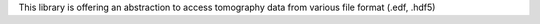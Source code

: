 This library is offering an abstraction to access tomography data from various file format (.edf, .hdf5)